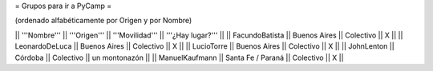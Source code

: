 = Grupos para ir a PyCamp =

(ordenado alfabéticamente por Origen y por Nombre)

|| '''Nombre'''   || '''Origen'''      || '''Movilidad''' || '''¿Hay lugar?''' ||
|| FacundoBatista || Buenos Aires      || Colectivo       || X                 ||
|| LeonardoDeLuca || Buenos Aires      || Colectivo       || X                 ||
|| LucioTorre     || Buenos Aires      || Colectivo       || X                 ||
|| JohnLenton     || Córdoba           || Colectivo       || un montonazón     ||
|| ManuelKaufmann || Santa Fe / Paraná || Colectivo       || X                 ||
